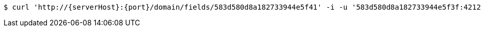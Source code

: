 [source,bash,subs="attributes"]
----
$ curl 'http://{serverHost}:{port}/domain/fields/583d580d8a182733944e5f41' -i -u '583d580d8a182733944e5f3f:4212' -X DELETE -H 'Accept: application/hal+json' -H 'Content-Type: application/json;charset=UTF-8'
----